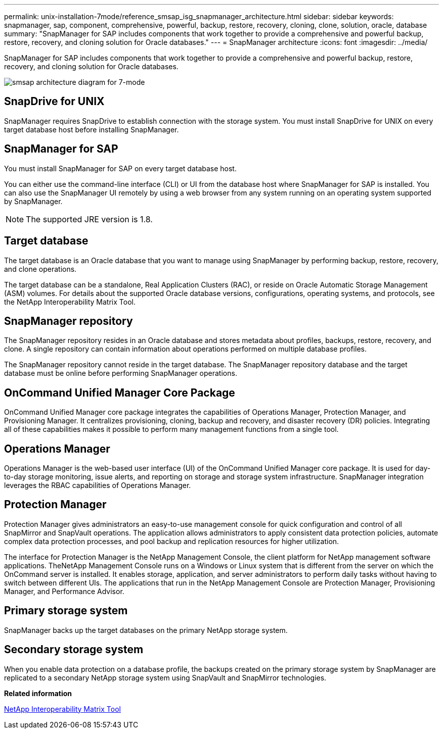 ---
permalink: unix-installation-7mode/reference_smsap_isg_snapmanager_architecture.html
sidebar: sidebar
keywords: snapmanager, sap, component, comprehensive, powerful, backup, restore, recovery, cloning, clone, solution, oracle, database
summary: "SnapManager for SAP includes components that work together to provide a comprehensive and powerful backup, restore, recovery, and cloning solution for Oracle databases."
---
= SnapManager architecture
:icons: font
:imagesdir: ../media/

[.lead]
SnapManager for SAP includes components that work together to provide a comprehensive and powerful backup, restore, recovery, and cloning solution for Oracle databases.

image::../media/smsap_architecture_7mode.gif[smsap architecture diagram for 7-mode]

== SnapDrive for UNIX

SnapManager requires SnapDrive to establish connection with the storage system. You must install SnapDrive for UNIX on every target database host before installing SnapManager.

== SnapManager for SAP

You must install SnapManager for SAP on every target database host.

You can either use the command-line interface (CLI) or UI from the database host where SnapManager for SAP is installed. You can also use the SnapManager UI remotely by using a web browser from any system running on an operating system supported by SnapManager.

NOTE: The supported JRE version is 1.8.

== Target database

The target database is an Oracle database that you want to manage using SnapManager by performing backup, restore, recovery, and clone operations.

The target database can be a standalone, Real Application Clusters (RAC), or reside on Oracle Automatic Storage Management (ASM) volumes. For details about the supported Oracle database versions, configurations, operating systems, and protocols, see the NetApp Interoperability Matrix Tool.

== SnapManager repository

The SnapManager repository resides in an Oracle database and stores metadata about profiles, backups, restore, recovery, and clone. A single repository can contain information about operations performed on multiple database profiles.

The SnapManager repository cannot reside in the target database. The SnapManager repository database and the target database must be online before performing SnapManager operations.

== OnCommand Unified Manager Core Package

OnCommand Unified Manager core package integrates the capabilities of Operations Manager, Protection Manager, and Provisioning Manager. It centralizes provisioning, cloning, backup and recovery, and disaster recovery (DR) policies. Integrating all of these capabilities makes it possible to perform many management functions from a single tool.

== Operations Manager

Operations Manager is the web-based user interface (UI) of the OnCommand Unified Manager core package. It is used for day-to-day storage monitoring, issue alerts, and reporting on storage and storage system infrastructure. SnapManager integration leverages the RBAC capabilities of Operations Manager.

== Protection Manager

Protection Manager gives administrators an easy-to-use management console for quick configuration and control of all SnapMirror and SnapVault operations. The application allows administrators to apply consistent data protection policies, automate complex data protection processes, and pool backup and replication resources for higher utilization.

The interface for Protection Manager is the NetApp Management Console, the client platform for NetApp management software applications. TheNetApp Management Console runs on a Windows or Linux system that is different from the server on which the OnCommand server is installed. It enables storage, application, and server administrators to perform daily tasks without having to switch between different UIs. The applications that run in the NetApp Management Console are Protection Manager, Provisioning Manager, and Performance Advisor.

== Primary storage system

SnapManager backs up the target databases on the primary NetApp storage system.

== Secondary storage system

When you enable data protection on a database profile, the backups created on the primary storage system by SnapManager are replicated to a secondary NetApp storage system using SnapVault and SnapMirror technologies.

*Related information*

http://mysupport.netapp.com/matrix[NetApp Interoperability Matrix Tool^]
